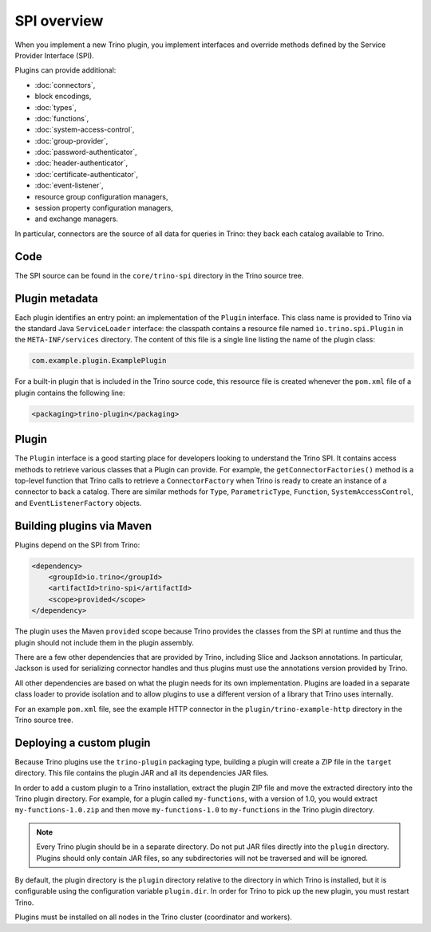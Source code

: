 ============
SPI overview
============

When you implement a new Trino plugin, you implement interfaces and
override methods defined by the Service Provider Interface (SPI).

Plugins can provide additional:

* :doc:`connectors`,
* block encodings,
* :doc:`types`,
* :doc:`functions`,
* :doc:`system-access-control`,
* :doc:`group-provider`,
* :doc:`password-authenticator`,
* :doc:`header-authenticator`,
* :doc:`certificate-authenticator`,
* :doc:`event-listener`,
* resource group configuration managers,
* session property configuration managers,
* and exchange managers.

In particular, connectors are the source of all data for queries in
Trino: they back each catalog available to Trino.

Code
----

The SPI source can be found in the ``core/trino-spi`` directory in the Trino
source tree.

Plugin metadata
---------------

Each plugin identifies an entry point: an implementation of the
``Plugin`` interface. This class name is provided to Trino via
the standard Java ``ServiceLoader`` interface: the classpath contains
a resource file named ``io.trino.spi.Plugin`` in the
``META-INF/services`` directory. The content of this file is a
single line listing the name of the plugin class:

.. code-block:: text

    com.example.plugin.ExamplePlugin

For a built-in plugin that is included in the Trino source code,
this resource file is created whenever the ``pom.xml`` file of a plugin
contains the following line:

.. code-block:: xml

    <packaging>trino-plugin</packaging>

Plugin
------

The ``Plugin`` interface is a good starting place for developers looking
to understand the Trino SPI. It contains access methods to retrieve
various classes that a Plugin can provide. For example, the ``getConnectorFactories()``
method is a top-level function that Trino calls to retrieve a ``ConnectorFactory`` when Trino
is ready to create an instance of a connector to back a catalog. There are similar
methods for ``Type``, ``ParametricType``, ``Function``, ``SystemAccessControl``, and
``EventListenerFactory`` objects.

Building plugins via Maven
--------------------------

Plugins depend on the SPI from Trino:

.. code-block:: xml

    <dependency>
        <groupId>io.trino</groupId>
        <artifactId>trino-spi</artifactId>
        <scope>provided</scope>
    </dependency>

The plugin uses the Maven ``provided`` scope because Trino provides
the classes from the SPI at runtime and thus the plugin should not
include them in the plugin assembly.

There are a few other dependencies that are provided by Trino,
including Slice and Jackson annotations. In particular, Jackson is
used for serializing connector handles and thus plugins must use the
annotations version provided by Trino.

All other dependencies are based on what the plugin needs for its
own implementation. Plugins are loaded in a separate class loader
to provide isolation and to allow plugins to use a different version
of a library that Trino uses internally.

For an example ``pom.xml`` file, see the example HTTP connector in the
``plugin/trino-example-http`` directory in the Trino source tree.

Deploying a custom plugin
-------------------------

Because Trino plugins use the ``trino-plugin`` packaging type, building
a plugin will create a ZIP file in the ``target`` directory. This file
contains the plugin JAR and all its dependencies JAR files.

In order to add a custom plugin to a Trino installation, extract the plugin
ZIP file and move the extracted directory into the Trino plugin directory.
For example, for a plugin called ``my-functions``, with a version of 1.0,
you would extract ``my-functions-1.0.zip`` and then move ``my-functions-1.0``
to ``my-functions`` in the Trino plugin directory.

.. note::

  Every Trino plugin should be in a separate directory. Do not put JAR files
  directly into the ``plugin`` directory. Plugins should only contain JAR files,
  so any subdirectories will not be traversed and will be ignored.

By default, the plugin directory is the ``plugin`` directory relative to the
directory in which Trino is installed, but it is configurable using the
configuration variable ``plugin.dir``. In order for Trino to pick up
the new plugin, you must restart Trino.

Plugins must be installed on all nodes in the Trino cluster (coordinator and workers).
